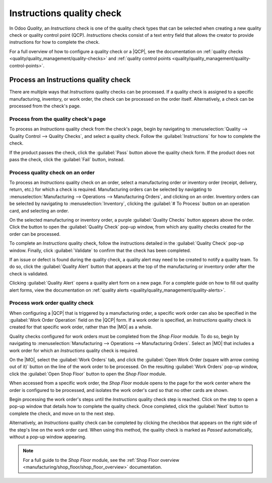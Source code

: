 ==========================
Instructions quality check
==========================

.. |MO| replace:: :abbr:`MO (Manufacturing Order)`
.. |QCP| replace:: :abbr:`QCP (Quality Control Point)`

In Odoo *Quality*, an *Instructions* check is one of the quality check types that can be selected
when creating a new quality check or quality control point (QCP). *Instructions* checks consist of a
text entry field that allows the creator to provide instructions for how to complete the check.

For a full overview of how to configure a quality check or a |QCP|, see the documentation on
:ref:`quality checks <quality/quality_management/quality-checks>` and :ref:`quality control
points <quality/quality_management/quality-control-points>`.

Process an Instructions quality check
=====================================

There are multiple ways that *Instructions* quality checks can be processed. If a quality check is
assigned to a specific manufacturing, inventory, or work order, the check can be processed on the
order itself. Alternatively, a check can be processed from the check's page.

Process from the quality check's page
-------------------------------------

To process an *Instructions* quality check from the check's page, begin by navigating to
:menuselection:`Quality --> Quality Control --> Quality Checks`, and select a quality check. Follow
the :guilabel:`Instructions` for how to complete the check.

If the product passes the check, click the :guilabel:`Pass` button above the quality check form. If
the product does not pass the check, click the :guilabel:`Fail` button, instead.

Process quality check on an order
---------------------------------

To process an *Instructions* quality check on an order, select a manufacturing order or inventory
order (receipt, delivery, return, etc.) for which a check is required. Manufacturing orders can be
selected by navigating to :menuselection:`Manufacturing --> Operations --> Manufacturing Orders`,
and clicking on an order. Inventory orders can be selected by navigating to
:menuselection:`Inventory`, clicking the :guilabel:`# To Process` button on an operation card, and
selecting an order.

On the selected manufacturing or inventory order, a purple :guilabel:`Quality Checks` button appears
above the order. Click the button to open the :guilabel:`Quality Check` pop-up window, from which
any quality checks created for the order can be processed.

.. image:: instructions_check/quality-check-pop-up.png
   :align: center
   :alt: The Quality Check pop-up window on a manufacturing or inventory order.

To complete an *Instructions* quality check, follow the instructions detailed in the
:guilabel:`Quality Check` pop-up window. Finally, click :guilabel:`Validate` to confirm that the
check has been completed.

If an issue or defect is found during the quality check, a quality alert may need to be created to
notify a quality team. To do so, click the :guilabel:`Quality Alert` button that appears at the top
of the manufacturing or inventory order after the check is validated.

Clicking :guilabel:`Quality Alert` opens a quality alert form on a new page. For a complete guide on
how to fill out quality alert forms, view the documentation on :ref:`quality alerts
<quality/quality_management/quality-alerts>`.

Process work order quality check
--------------------------------

When configuring a |QCP| that is triggered by a manufacturing order, a specific work order can also
be specified in the :guilabel:`Work Order Operation` field on the |QCP| form. If a work order is
specified, an *Instructions* quality check is created for that specific work order, rather than the
|MO| as a whole.

Quality checks configured for work orders must be completed from the *Shop Floor* module. To do so,
begin by navigating to :menuselection:`Manufacturing --> Operations --> Manufacturing Orders`.
Select an |MO| that includes a work order for which an *Instructions* quality check is required.

On the |MO|, select the :guilabel:`Work Orders` tab, and click the :guilabel:`Open Work Order
(square with arrow coming out of it)` button on the line of the work order to be processed. On the
resulting :guilabel:`Work Orders` pop-up window, click the :guilabel:`Open Shop Floor` button to
open the *Shop Floor* module.

When accessed from a specific work order, the *Shop Floor* module opens to the page for the work
center where the order is configured to be processed, and isolates the work order's card so that no
other cards are shown.

Begin processing the work order's steps until the *Instructions* quality check step is reached.
Click on the step to open a pop-up window that details how to complete the quality check. Once
completed, click the :guilabel:`Next` button to complete the check, and move on to the next step.

.. image:: instructions_check/instructions-check-shop-floor.png
   :align: center
   :alt: An Instruction check as it appears in the Shop Floor module.

Alternatively, an *Instructions* quality check can be completed by clicking the checkbox that
appears on the right side of the step's line on the work order card. When using this method, the
quality check is marked as *Passed* automatically, without a pop-up window appearing.

.. note::
   For a full guide to the *Shop Floor* module, see the :ref:`Shop Floor overview
   <manufacturing/shop_floor/shop_floor_overview>` documentation.
